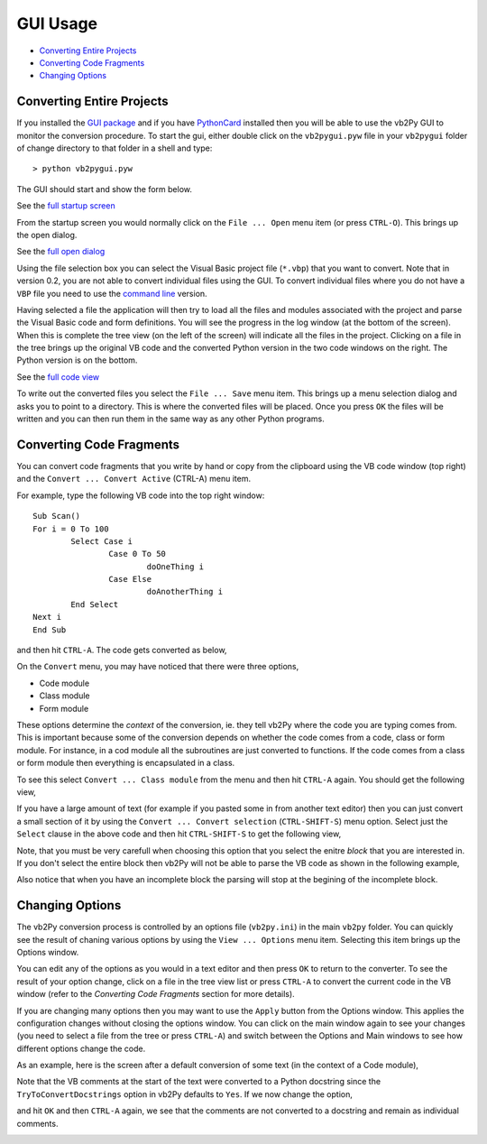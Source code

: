 GUI Usage
=========

* `Converting Entire Projects`_
* `Converting Code Fragments`_
* `Changing Options`_








.. _`GUI package`: installation.html#gui-installation
.. _PythonCard: intallation.htm#pythoncard-installation
.. _`command line`: commandline.html

.. _`full startup screen`: images/guistart.gif
.. _`full open dialog`: images/openfull.gif
.. _`full code view`: images/viewfull.gif

Converting Entire Projects
--------------------------

If you installed the `GUI package`_ and if you have PythonCard_ installed then you will be able to use the vb2Py GUI to monitor the conversion procedure. To start the gui, either double click on the ``vb2pygui.pyw`` file in your ``vb2pygui`` folder of change directory to that folder in a shell and type::

	> python vb2pygui.pyw

The GUI should start and show the form below.

.. image:: images/sm_guistart.gif

See the `full startup screen`_

From the startup screen you would normally click on the ``File ... Open`` menu item (or press ``CTRL-O``). This brings up the open dialog.

.. image:: images/opensmall.gif

See the `full open dialog`_

Using the file selection box you can select the Visual Basic project file (``*.vbp``) that you want to convert. Note that in version 0.2, you are not able to convert individual files using the GUI. To convert individual files where you do not have a ``VBP`` file you need to use the `command line`_ version.

Having selected a file the application will then try to load all the files and modules associated with the project and parse the Visual Basic code and form definitions. You will see the progress in the log window (at the bottom of the screen). When this is complete the tree view (on the left of the screen) will indicate all the files in the project. Clicking on a file in the tree brings up the original VB code and the converted Python version in the two code windows on the right. The Python version is on the bottom.

.. image::images/viewsmall.gif

See the `full code view`_

To write out the converted files you select the ``File ... Save`` menu item. This brings up a menu selection dialog and asks you to point to a directory. This is where the converted files will be placed. Once you press ``OK`` the files will be written and you can then run them in the same way as any other Python programs.

Converting Code Fragments
-------------------------

You can convert code fragments that you write by hand or copy from the clipboard using the VB code window (top right) and the ``Convert ... Convert Active`` (CTRL-A) menu item.

For example, type the following VB code into the top right window::

	Sub Scan()
	For i = 0 To 100
		Select Case i
			Case 0 To 50
				doOneThing i
			Case Else
				doAnotherThing i
		End Select
	Next i
	End Sub

and then hit ``CTRL-A``. The code gets converted as below,

.. image:: images/convertactive1.gif

On the ``Convert`` menu, you may have noticed that there were three options,

* Code module
* Class module
* Form module

These options determine the *context* of the conversion, ie. they tell vb2Py where the code you are typing comes from. This is important because some of the conversion depends on whether the code comes from a code, class or form module. For instance, in a cod module all the subroutines are just converted to functions. If the code comes from a class or form module then everything is encapsulated in a class.

To see this select ``Convert ... Class module`` from the menu and then hit ``CTRL-A`` again. You should get the following view,

.. image:: images/convertactive2.gif

If you have a large amount of text (for example if you pasted some in from another text editor) then you can just convert a small section of it by using the ``Convert ... Convert selection`` (``CTRL-SHIFT-S``) menu option. Select just the ``Select`` clause in the above code and then hit ``CTRL-SHIFT-S`` to get the following view,

.. image:: images/convertactive3.gif

Note, that you must be very carefull when choosing this option that you select the enitre *block* that you are interested in. If you don't select the entire block then vb2Py will not be able to parse the VB code as shown in the following example,

.. image:: images/convertactive4.gif

Also notice that when you have an incomplete block the parsing will stop at the begining of the incomplete block.

Changing Options
----------------

The vb2Py conversion process is controlled by an options file (``vb2py.ini``) in the main ``vb2py`` folder. You can quickly see the result of chaning various options by using the ``View ... Options`` menu item. Selecting this item brings up the Options window.

.. image:: images/optionsfull.gif

You can edit any of the options as you would in a text editor and then press ``OK`` to return to the converter. To see the result of your option change, click on a file in the tree view list or press ``CTRL-A`` to convert the current code in the VB window (refer to the `Converting Code Fragments` section for more details).

If you are changing many options then you may want to use the ``Apply`` button from the Options window. This applies the configuration changes without closing the options window. You can click on the main window again to see your changes (you need to select a file from the tree or press ``CTRL-A``) and switch between the Options and Main windows to see how different options change the code.

As an example, here is the screen after a default conversion of some text (in the context of a Code module),

.. image:: images/convertoptions1.gif

Note that the VB comments at the start of the text were converted to a Python docstring since the ``TryToConvertDocstrings`` option in vb2Py defaults to ``Yes``. If we now change the option,

.. image:: images/convertoptions2.gif

and hit ``OK`` and then ``CTRL-A`` again, we see that the comments are not converted to a docstring and remain as individual comments.

.. image:: images/convertoptions3.gif
